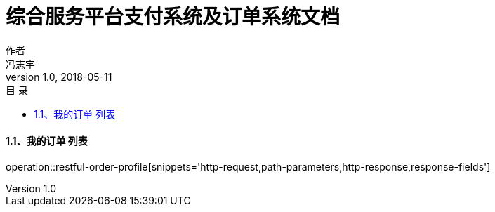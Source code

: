 = 综合服务平台支付系统及订单系统文档
作者 <冯志宇>
v1.0, 2018-05-11
:toc: left
:toclevels: 3
:toc-title: 目  录
:doctype: book
:icons: font
:operation-curl-request-title: Curl 请求
:operation-httpie-request-title: HTTPie 请求
:operation-http-request-title: Http 请求
:operation-request-parameters-title: 请求参数说明
:operation-request-fields-title: 请求参数说明
:operation-http-response-title: Http 响应
:operation-response-fields-title: Http 响应字段说明
:operation-links-title: 相关链接

==== 1.1、我的订单 列表

operation::restful-order-profile[snippets='http-request,path-parameters,http-response,response-fields']